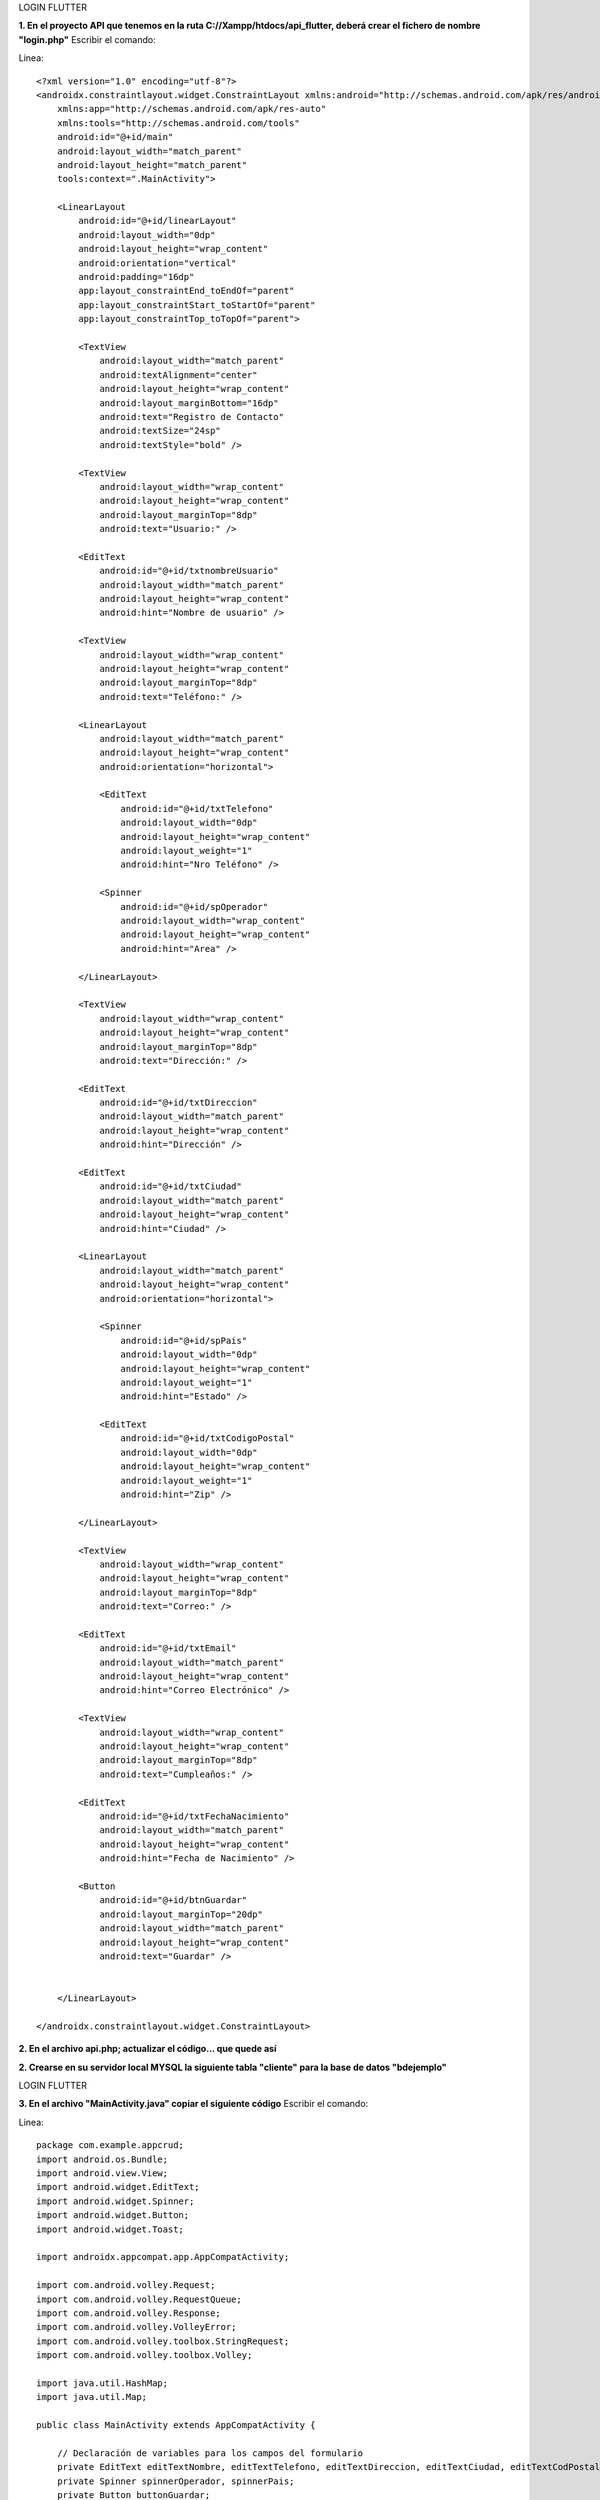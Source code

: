 LOGIN FLUTTER

**1. En el proyecto API que tenemos en la ruta C://Xampp/htdocs/api_flutter, deberá crear el fichero de nombre "login.php"**
Escribir el comando: 

Linea::

  <?xml version="1.0" encoding="utf-8"?>
  <androidx.constraintlayout.widget.ConstraintLayout xmlns:android="http://schemas.android.com/apk/res/android"
      xmlns:app="http://schemas.android.com/apk/res-auto"
      xmlns:tools="http://schemas.android.com/tools"
      android:id="@+id/main"
      android:layout_width="match_parent"
      android:layout_height="match_parent"
      tools:context=".MainActivity">
  
      <LinearLayout
          android:id="@+id/linearLayout"
          android:layout_width="0dp"
          android:layout_height="wrap_content"
          android:orientation="vertical"
          android:padding="16dp"
          app:layout_constraintEnd_toEndOf="parent"
          app:layout_constraintStart_toStartOf="parent"
          app:layout_constraintTop_toTopOf="parent">
  
          <TextView
              android:layout_width="match_parent"
              android:textAlignment="center"
              android:layout_height="wrap_content"
              android:layout_marginBottom="16dp"
              android:text="Registro de Contacto"
              android:textSize="24sp"
              android:textStyle="bold" />
  
          <TextView
              android:layout_width="wrap_content"
              android:layout_height="wrap_content"
              android:layout_marginTop="8dp"
              android:text="Usuario:" />
  
          <EditText
              android:id="@+id/txtnombreUsuario"
              android:layout_width="match_parent"
              android:layout_height="wrap_content"
              android:hint="Nombre de usuario" />
  
          <TextView
              android:layout_width="wrap_content"
              android:layout_height="wrap_content"
              android:layout_marginTop="8dp"
              android:text="Teléfono:" />
  
          <LinearLayout
              android:layout_width="match_parent"
              android:layout_height="wrap_content"
              android:orientation="horizontal">
  
              <EditText
                  android:id="@+id/txtTelefono"
                  android:layout_width="0dp"
                  android:layout_height="wrap_content"
                  android:layout_weight="1"
                  android:hint="Nro Teléfono" />
  
              <Spinner
                  android:id="@+id/spOperador"
                  android:layout_width="wrap_content"
                  android:layout_height="wrap_content"
                  android:hint="Area" />
  
          </LinearLayout>
  
          <TextView
              android:layout_width="wrap_content"
              android:layout_height="wrap_content"
              android:layout_marginTop="8dp"
              android:text="Dirección:" />
  
          <EditText
              android:id="@+id/txtDireccion"
              android:layout_width="match_parent"
              android:layout_height="wrap_content"
              android:hint="Dirección" />
  
          <EditText
              android:id="@+id/txtCiudad"
              android:layout_width="match_parent"
              android:layout_height="wrap_content"
              android:hint="Ciudad" />
  
          <LinearLayout
              android:layout_width="match_parent"
              android:layout_height="wrap_content"
              android:orientation="horizontal">
  
              <Spinner
                  android:id="@+id/spPais"
                  android:layout_width="0dp"
                  android:layout_height="wrap_content"
                  android:layout_weight="1"
                  android:hint="Estado" />
  
              <EditText
                  android:id="@+id/txtCodigoPostal"
                  android:layout_width="0dp"
                  android:layout_height="wrap_content"
                  android:layout_weight="1"
                  android:hint="Zip" />
  
          </LinearLayout>
  
          <TextView
              android:layout_width="wrap_content"
              android:layout_height="wrap_content"
              android:layout_marginTop="8dp"
              android:text="Correo:" />
  
          <EditText
              android:id="@+id/txtEmail"
              android:layout_width="match_parent"
              android:layout_height="wrap_content"
              android:hint="Correo Electrónico" />
  
          <TextView
              android:layout_width="wrap_content"
              android:layout_height="wrap_content"
              android:layout_marginTop="8dp"
              android:text="Cumpleaños:" />
  
          <EditText
              android:id="@+id/txtFechaNacimiento"
              android:layout_width="match_parent"
              android:layout_height="wrap_content"
              android:hint="Fecha de Nacimiento" />
  
          <Button
              android:id="@+id/btnGuardar"
              android:layout_marginTop="20dp"
              android:layout_width="match_parent"
              android:layout_height="wrap_content"
              android:text="Guardar" />
  
  
      </LinearLayout>
  
  </androidx.constraintlayout.widget.ConstraintLayout>

**2. En el archivo api.php; actualizar el código... que quede así**

.. image:: api.php1.png
   :height: 40
   :width: 90
   :scale: 10
   :alt: JoeAI

.. image:: api.php2.png
   :height: 40
   :width: 90
   :scale: 10
   :alt: JoeAI

**2. Crearse en su servidor local MYSQL la siguiente tabla "cliente" para la base de datos "bdejemplo"**

.. image:: tbcliente.png
   :height: 40
   :width: 90
   :scale: 10
   :alt: JoeAI

LOGIN FLUTTER

**3. En el archivo "MainActivity.java" copiar el siguiente código**
Escribir el comando: 

Linea::

  package com.example.appcrud;
  import android.os.Bundle;
  import android.view.View;
  import android.widget.EditText;
  import android.widget.Spinner;
  import android.widget.Button;
  import android.widget.Toast;
  
  import androidx.appcompat.app.AppCompatActivity;
  
  import com.android.volley.Request;
  import com.android.volley.RequestQueue;
  import com.android.volley.Response;
  import com.android.volley.VolleyError;
  import com.android.volley.toolbox.StringRequest;
  import com.android.volley.toolbox.Volley;
  
  import java.util.HashMap;
  import java.util.Map;
  
  public class MainActivity extends AppCompatActivity {
  
      // Declaración de variables para los campos del formulario
      private EditText editTextNombre, editTextTelefono, editTextDireccion, editTextCiudad, editTextCodPostal, editTextEmail, editTextFnacimiento;
      private Spinner spinnerOperador, spinnerPais;
      private Button buttonGuardar;
  
      @Override
      protected void onCreate(Bundle savedInstanceState) {
          super.onCreate(savedInstanceState);
          setContentView(R.layout.activity_main);
  
          // Inicialización de los componentes de la UI
          initializeUIComponents();
  
          // Configuración del botón de envío
          buttonGuardar.setOnClickListener(new View.OnClickListener() {
              @Override
              public void onClick(View v) {
                  submitForm();
              }
          });
      }
  
      // Método para inicializar los componentes de la UI
      private void initializeUIComponents() {
          editTextNombre = findViewById(R.id.txtnombreUsuario);
          editTextTelefono = findViewById(R.id.txtTelefono);
          editTextDireccion = findViewById(R.id.txtDireccion);
          editTextCiudad = findViewById(R.id.txtCiudad);
          editTextCodPostal = findViewById(R.id.txtCodigoPostal);
          editTextEmail = findViewById(R.id.txtEmail);
          editTextFnacimiento = findViewById(R.id.txtFechaNacimiento);
          spinnerOperador = findViewById(R.id.spOperador);
          spinnerPais = findViewById(R.id.spPais);
          buttonGuardar = findViewById(R.id.btnGuardar);
      }
  
      // Método para enviar el formulario
      private void submitForm() {
          String url = "http://localhost/jburgos/api.php"; // Reemplaza con la URL de tu API
  
          StringRequest stringRequest = new StringRequest(Request.Method.POST, url,
                  new Response.Listener<String>() {
                      @Override
                      public void onResponse(String response) {
                          Toast.makeText(MainActivity.this, "Datos enviados con éxito", Toast.LENGTH_LONG).show();
                      }
                  },
                  new Response.ErrorListener() {
                      @Override
                      public void onErrorResponse(VolleyError error) {
                          Toast.makeText(MainActivity.this, "Error al enviar datos: " + error.getMessage(), Toast.LENGTH_LONG).show();
                      }
                  }) {
              @Override
              protected Map<String, String> getParams() {
                  Map<String, String> params = new HashMap<>();
                  params.put("nombre", editTextNombre.getText().toString());
                  params.put("telefono", editTextTelefono.getText().toString());
                  params.put("operador", spinnerOperador.getSelectedItem().toString());
                  params.put("direccion", editTextDireccion.getText().toString());
                  params.put("ciudad", editTextCiudad.getText().toString());
                  params.put("pais", spinnerPais.getSelectedItem().toString());
                  params.put("codigoPostal", editTextCodPostal.getText().toString());
                  return params;
              }
          };
  
          RequestQueue requestQueue = Volley.newRequestQueue(this);
          requestQueue.add(stringRequest);
      }
  }
